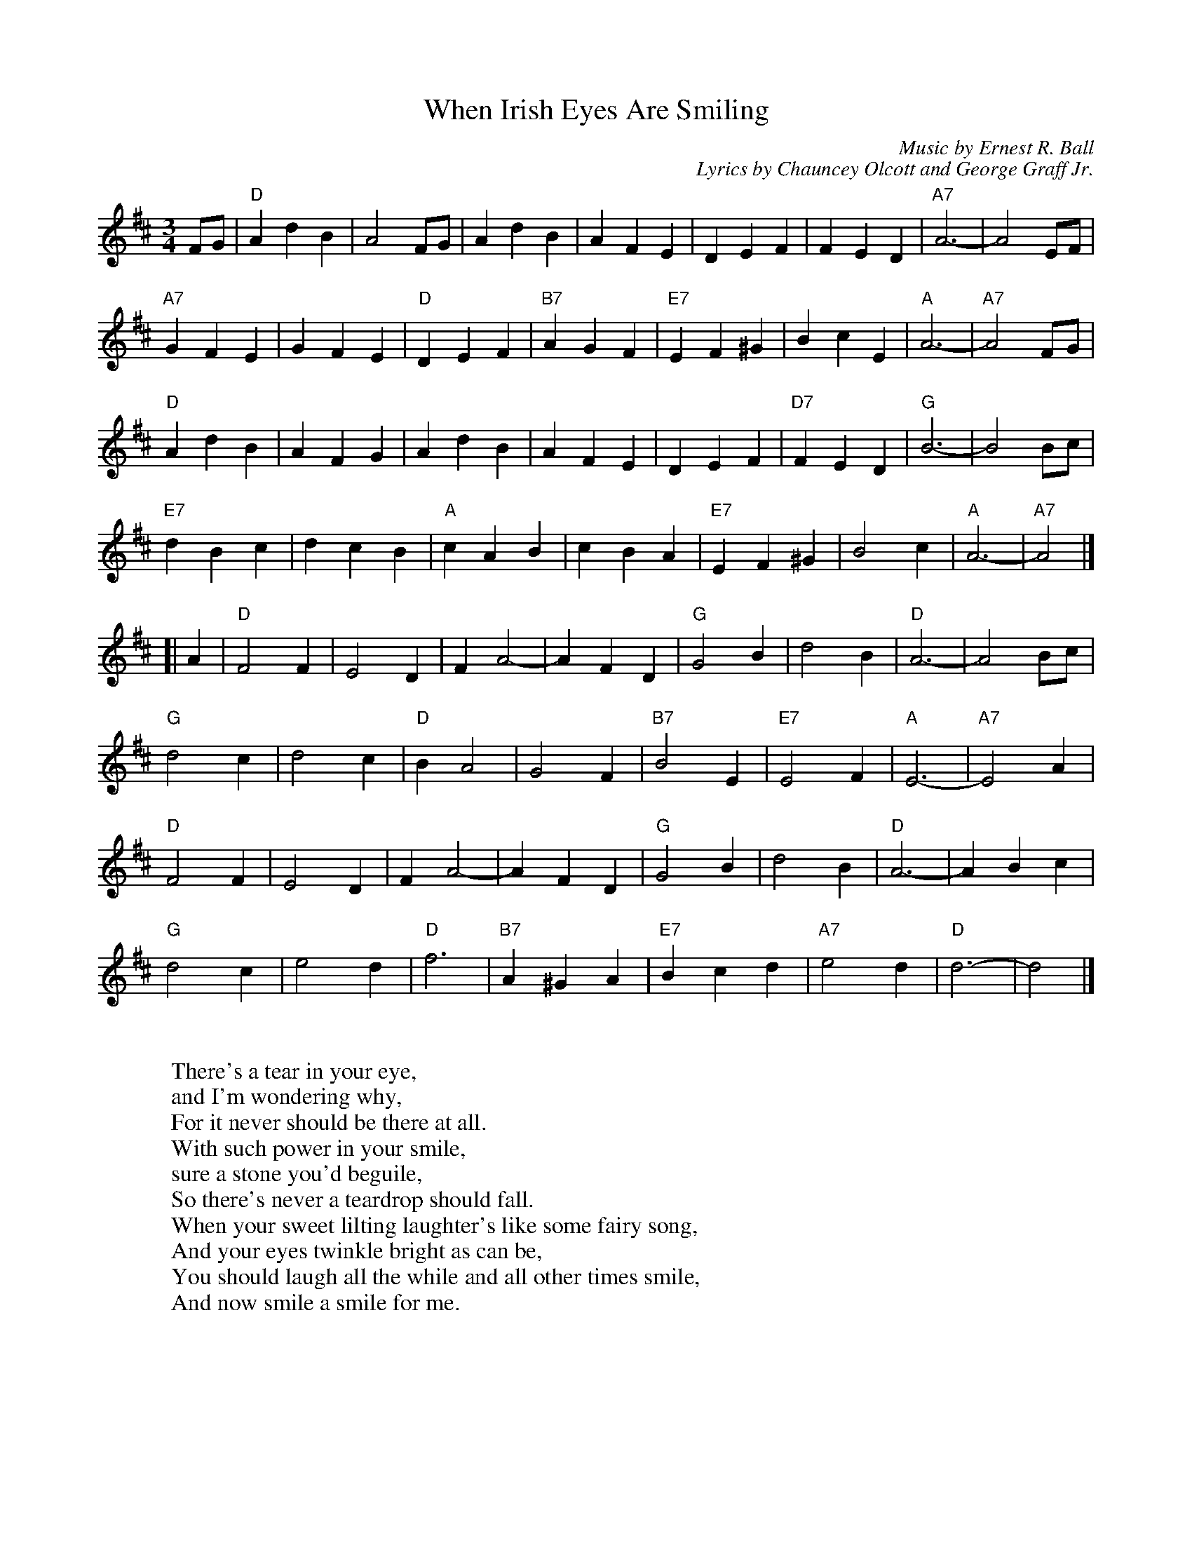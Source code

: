 X:1
T:When Irish Eyes Are Smiling
C:Music by Ernest R. Ball
C:Lyrics by Chauncey Olcott and George Graff Jr.
M:3/4
L:1/4
K:D
F/G/ |\
 "D"A d B  | A2 F/G/  |    A d B |    A F E |\
    D E F  |  F E D   |"A7"A3-   |    A2 E/F/ |
"A7"G F E  |  G F E   | "D"D E F |"B7"A G F |\
"E7"E F ^G |  B c E   | "A"A3-   |"A7"A2 F/G/ |
 "D"A d B  |  A F G   |    A d B |    A F E |\
    D E F  |"D7"F E D | "G"B3-   |    B2 B/c/ |
"E7"d B c  |    d c B | "A"c A B |    c B A |\
"E7"E F ^G |   B2   c | "A"A3-   |"A7"A2 |]
[| A |\
  "D"F2 F | E2 D | F A2- | A F D |\
  "G"G2 B | d2 B | "D"A3- | A2 B/c/ |
  "G"d2 c | d2 c | "D"B A2 | G2 F |\
  "B7"B2 E | "E7"E2 F | "A"E3- | "A7"E2 A |
  "D"F2 F | E2 D | F A2- | A F D |\
  "G"G2 B | d2 B | "D"A3- | A B c |
  "G"d2 c | e2 d | "D"f3 | "B7"A ^G A |\
  "E7"B c d | "A7"e2 d | "D"d3- | d2 |]
W:
W: There's a tear in your eye,
W: and I'm wondering why,
W: For it never should be there at all.
W: With such power in your smile,
W: sure a stone you'd beguile,
W: So there's never a teardrop should fall.
W: When your sweet lilting laughter's like some fairy song,
W: And your eyes twinkle bright as can be,
W: You should laugh all the while and all other times smile,
W: And now smile a smile for me.
W:
W: Chorus:
W: When Irish eyes are smiling
W: Sure it's like a morning spring.
W: In the lilt of Irish laughter,
W: You can hear the angels sing.
W: When Irish hearts are happy,
W: All the world seems bright and gay.
W: And when Irish eyes are smiling,
W: Sure, they steal your heart away.
W:
W: For your smile is a part Of the love in your heart,
W: And it makes even sunshine more bright.
W: Like the linnet's sweet song, Crooning all the day long,
W: Comes your laughter and light.
W: For the springtime of life Is the sweetest of all
W: There is ne'er a real care or regret;
W: And while springtime is ours Throughout all of youth's hours,
W: Let us smile each chance we get.
